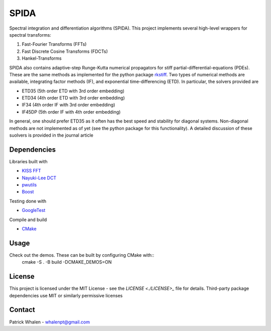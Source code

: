 =========
SPIDA
=========

Spectral integration and differentiation algorithms (SPIDA). This project implements several
high-level wrappers for spectral transforms:

#. Fast-Fourier Transforms (FFTs) 
#. Fast Discrete Cosine Transforms (FDCTs) 
#. Hankel-Transforms  

SPIDA also contains adaptive-step Runge-Kutta numerical propagators for stiff partial-differential-equations (PDEs).
These are the same methods as implemented for the python package `rkstiff <https://github.com/whalenpt/rkstiff>`_.
Two types of numerical methods are available, integrating factor methods (IF), and exponential time-differencing (ETD).
In particular, the solvers provided are

* ETD35 (5th order ETD with 3rd order embedding)
* ETD34 (4th order ETD with 3rd order embedding) 
* IF34 (4th order IF with 3rd order embedding)
* IF45DP (5th order IF with 4th order embedding)

In general, one should prefer ETD35 as it often has the best speed and stability for diagonal systems.
Non-diagonal methods are not implemented as of yet (see the python package for this functionality).
A detailed discussion of these suolvers is provided in the journal article 

.. raw:: html 
   <embed> 
     <a href=https://www.sciencedirect.com/science/article/pii/S0021999114006743> <i> Exponential time-differencing with embedded Runge–Kutta adaptive step control </i> </a>
   </embed>

Dependencies
------------

Libraries built with

* `KISS FFT <https://github.com/mborgerding/kissfft>`_
* `Nayuki-Lee DCT <https://www.nayuki.io/page/fast-discrete-cosine-transform-algorithms>`_ 
* `pwutils <https://github.com/whalenpt/pwutils>`_
* `Boost <https://www.boost.org>`_
 
Testing done with

* `GoogleTest <https://github.com/google/googletest>`_

Compile and build

* `CMake <https://cmake.org>`_

Usage
-----

Check out the demos. These can be built by configuring CMake with::
    cmake -S . -B build -DCMAKE_DEMOS=ON

License
-------
This project is licensed under the MIT License - see the `LICENSE <./LICENSE>_` file for details.
Third-party package dependencies use MIT or similarly permissive licenses

Contact
-------
Patrick Whalen - whalenpt@gmail.com



